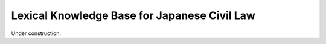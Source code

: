 
Lexical Knowledge Base for Japanese Civil Law
=============================================

Under construction.

